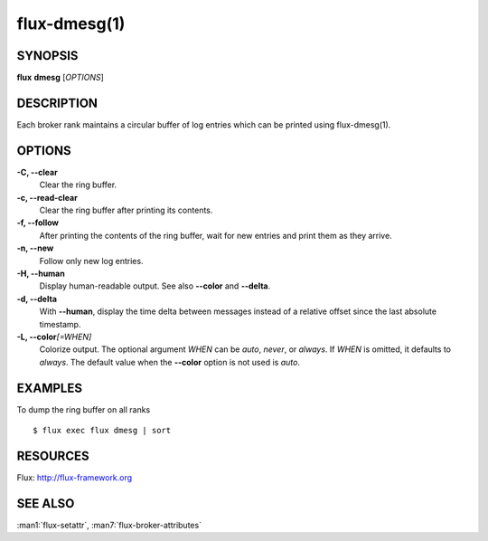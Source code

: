 .. flux-help-description: manipulate broker log ring buffer

=============
flux-dmesg(1)
=============


SYNOPSIS
========

**flux** **dmesg** [*OPTIONS*]


DESCRIPTION
===========

Each broker rank maintains a circular buffer of log entries
which can be printed using flux-dmesg(1).


OPTIONS
=======

**-C, --clear**
   Clear the ring buffer.

**-c, --read-clear**
   Clear the ring buffer after printing its contents.

**-f, --follow**
   After printing the contents of the ring buffer, wait for new entries
   and print them as they arrive.

**-n, --new**
   Follow only new log entries.

**-H, --human**
   Display human-readable output. See also **--color** and **--delta**.

**-d, --delta**
   With **--human**, display the time delta between messages instead
   of a relative offset since the last absolute timestamp.

**-L, --color**\ *[=WHEN]*
   Colorize output. The optional argument *WHEN* can be *auto*, *never*,
   or *always*. If *WHEN* is omitted, it defaults to *always*. The default
   value when the **--color** option is not used is *auto*.

EXAMPLES
========

To dump the ring buffer on all ranks

::

   $ flux exec flux dmesg | sort


RESOURCES
=========

Flux: http://flux-framework.org


SEE ALSO
========

:man1:`flux-setattr`, :man7:`flux-broker-attributes`
